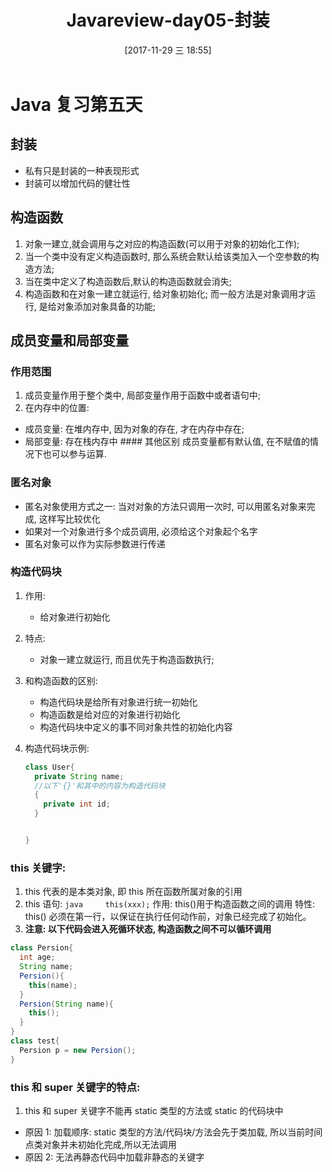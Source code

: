 #+OPTIONS: author:nil ^:{}
#+HUGO_BASE_DIR: ~/waver/github/blog
#+HUGO_SECTION: post/2017
#+HUGO_CUSTOM_FRONT_MATTER: :toc true
#+HUGO_AUTO_SET_LASTMOD: t
#+HUGO_DRAFT: false
#+DATE: [2017-11-29 三 18:55]
#+TITLE: Javareview-day05-封装
#+HUGO_TAGS: Java
#+HUGO_CATEGORIES: Java



* Java 复习第五天
  :PROPERTIES:
  :CUSTOM_ID: java-复习第五天
  :END:
** 封装
   :PROPERTIES:
   :CUSTOM_ID: 封装
   :END:
- 私有只是封装的一种表现形式
- 封装可以增加代码的健壮性

** 构造函数
   :PROPERTIES:
   :CUSTOM_ID: 构造函数
   :END:
1. 对象一建立,就会调用与之对应的构造函数(可以用于对象的初始化工作);
2. 当一个类中没有定义构造函数时,
   那么系统会默认给该类加入一个空参数的构造方法;
3. 当在类中定义了构造函数后,默认的构造函数就会消失;
4. 构造函数和在对象一建立就运行, 给对象初始化;
   而一般方法是对象调用才运行, 是给对象添加对象具备的功能;

** 成员变量和局部变量
   :PROPERTIES:
   :CUSTOM_ID: 成员变量和局部变量
   :END:
*** 作用范围
    :PROPERTIES:
    :CUSTOM_ID: 作用范围
    :END:
1. 成员变量作用于整个类中, 局部变量作用于函数中或者语句中;
2. 在内存中的位置:

- 成员变量: 在堆内存中, 因为对象的存在, 才在内存中存在;
- 局部变量: 存在栈内存中 #### 其他区别 成员变量都有默认值,
  在不赋值的情况下也可以参与运算.

*** 匿名对象
    :PROPERTIES:
    :CUSTOM_ID: 匿名对象
    :END:
- 匿名对象使用方式之一: 当对对象的方法只调用一次时,
  可以用匿名对象来完成, 这样写比较优化
- 如果对一个对象进行多个成员调用, 必须给这个对象起个名字
- 匿名对象可以作为实际参数进行传递

*** 构造代码块
    :PROPERTIES:
    :CUSTOM_ID: 构造代码块
    :END:
**** 作用:
     :PROPERTIES:
     :CUSTOM_ID: 作用
     :END:
- 给对象进行初始化

**** 特点:
     :PROPERTIES:
     :CUSTOM_ID: 特点
     :END:
- 对象一建立就运行, 而且优先于构造函数执行;

**** 和构造函数的区别:
     :PROPERTIES:
     :CUSTOM_ID: 和构造函数的区别
     :END:
- 构造代码块是给所有对象进行统一初始化
- 构造函数是给对应的对象进行初始化
- 构造代码块中定义的事不同对象共性的初始化内容

**** 构造代码块示例:
     :PROPERTIES:
     :CUSTOM_ID: 构造代码块示例
     :END:
#+begin_src java
class User{
  private String name;
  //以下'{}'和其中的内容为构造代码块
  {
    private int id;
  }


}
#+end_src

*** this 关键字:
    :PROPERTIES:
    :CUSTOM_ID: this-关键字
    :END:
1. this 代表的是本类对象, 即 this 所在函数所属对象的引用
2. this 语句: =java     this(xxx);= 作用: this()用于构造函数之间的调用
   特性: this()
   必须在第一行，以保证在执行任何动作前，对象已经完成了初始化。
3. *注意: 以下代码会进入死循环状态, 构造函数之间不可以循环调用*

#+begin_src java
  class Persion{
    int age;
    String name;
    Persion(){
      this(name);
    }
    Persion(String name){
      this();
    }
  }
  class test{
    Persion p = new Persion();
  }
#+end_src

*** this 和 super 关键字的特点:
    :PROPERTIES:
    :CUSTOM_ID: this-和-super-关键字的特点
    :END:
1. this 和 super 关键字不能再 static 类型的方法或 static 的代码块中

- 原因 1: 加载顺序: static 类型的方法/代码块/方法会先于类加载,
  所以当前时间点类对象并未初始化完成,所以无法调用
- 原因 2: 无法再静态代码中加载非静态的关键字
